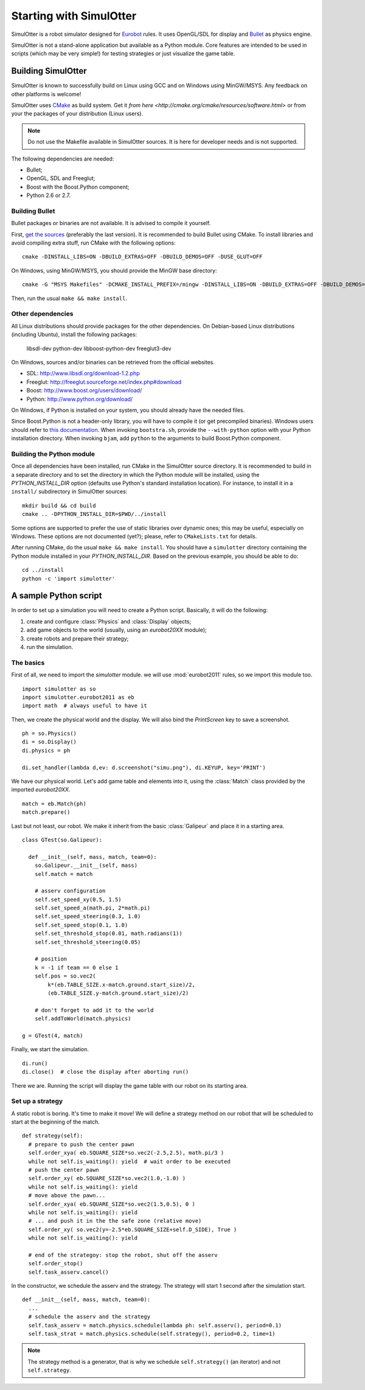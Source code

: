 
Starting with SimulOtter
========================

SimulOtter is a robot simulator designed for `Eurobot
<http://www.eurobot.org>`__ rules. It uses OpenGL/SDL for display and `Bullet
<http://www.bulletphysics.com>`__ as physics engine.

SimulOtter is not a stand-alone application but available as a Python module.
Core features are intended to be used in scripts (which may be very simple!)
for testing strategies or just visualize the game table.


Building SimulOtter
-------------------

SimulOtter is known to successfully build on Linux using GCC and on Windows
using MinGW/MSYS. Any feedback on other platforms is welcome!

SimulOtter uses `CMake <http://cmake.org>`_ as build system.
Get it `from here <http://cmake.org/cmake/resources/software.html>` or from
your the packages of your distribution (Linux users).

.. note::
  Do not use the Makefile available in SimulOtter sources. It is here for
  developer needs and is not supported.

The following dependencies are needed:

- Bullet;
- OpenGL, SDL and Freeglut;
- Boost with the Boost.Python component;
- Python 2.6 or 2.7.


Building Bullet
~~~~~~~~~~~~~~~

Bullet packages or binaries are not available.
It is advised to compile it yourself.

First, `get the sources <http://code.google.com/p/bullet/downloads/list>`__
(preferably the last version). It is recommended to build Bullet using CMake.
To install libraries and avoid compiling extra stuff, run CMake with the
following options::

  cmake -DINSTALL_LIBS=ON -DBUILD_EXTRAS=OFF -DBUILD_DEMOS=OFF -DUSE_GLUT=OFF

On Windows, using MinGW/MSYS, you should provide the MinGW base directory::

  cmake -G "MSYS Makefiles" -DCMAKE_INSTALL_PREFIX=/mingw -DINSTALL_LIBS=ON -DBUILD_EXTRAS=OFF -DBUILD_DEMOS=OFF -DUSE_GLUT=OFF

Then, run the usual ``make && make install``.


Other dependencies
~~~~~~~~~~~~~~~~~~

All Linux distributions should provide packages for the other dependencies.
On Debian-based Linux distributions (including Ubuntu), install the following packages:

  libsdl-dev python-dev libboost-python-dev freeglut3-dev

On Windows, sources and/or binaries can be retrieved from the official websites.

- SDL: http://www.libsdl.org/download-1.2.php
- Freeglut: http://freeglut.sourceforge.net/index.php#download
- Boost: http://www.boost.org/users/download/
- Python: http://www.python.org/download/

On Windows, if Python is installed on your system, you should already have the needed files.

Since Boost.Python is not a header-only library, you will have to compile it
(or get precompiled binaries). Windows users should refer to `this
documentation <http://www.boost.org/doc/libs/release/more/getting_started/windows.html>`__.
When invoking ``bootstra.sh``, provide the ``--with-python``
option with your Python installation directory. When invoking ``bjam``, add
``python`` to the arguments to build Boost.Python component.


Building the Python module
~~~~~~~~~~~~~~~~~~~~~~~~~~

Once all dependencies have been installed, run CMake in the SimulOtter source directory.
It is recommended to build in a separate directory and to set the directory in
which the Python module will be installed, using the *PYTHON_INSTALL_DIR*
option (defaults use Python's standard installation location). For instance, to
install it in a ``install/`` subdirectory in SimulOtter sources::

  mkdir build && cd build
  cmake .. -DPYTHON_INSTALL_DIR=$PWD/../install

Some options are supported to prefer the use of static libraries over dynamic
ones; this may be useful, especially on Windows. These options are not
documented (yet?); please, refer to ``CMakeLists.txt`` for details.

After running CMake, do the usual ``make && make install``.
You should have a ``simulotter`` directory containing the Python module
installed in your *PYTHON_INSTALL_DIR*.
Based on the previous example, you should be able to do::

  cd ../install
  python -c 'import simulotter'


A sample Python script
----------------------

In order to set up a simulation you will need to create a Python script.
Basically, it will do the following:

1. create and configure :class:`Physics` and :class:`Display` objects;
#. add game objects to the world (usually, using an `eurobot20XX` module);
#. create robots and prepare their strategy;
#. run the simulation.


The basics
~~~~~~~~~~

First of all, we need to import the `simulotter` module. we will use
:mod:`eurobot2011` rules, so we import this module too. ::

  import simulotter as so
  import simulotter.eurobot2011 as eb
  import math  # always useful to have it

Then, we create the physical world and the display.
We will also bind the *PrintScreen* key to save a screenshot. ::

  ph = so.Physics()
  di = so.Display()
  di.physics = ph
  
  di.set_handler(lambda d,ev: d.screenshot("simu.png"), di.KEYUP, key='PRINT')

We have our physical world. Let's add game table and elements into it, using
the :class:`Match` class provided by the imported `eurobot20XX`. ::

  match = eb.Match(ph)
  match.prepare()


Last but not least, our robot. We make it inherit from the basic
:class:`Galipeur` and place it in a starting area. ::

  class GTest(so.Galipeur):

    def __init__(self, mass, match, team=0):
      so.Galipeur.__init__(self, mass)
      self.match = match

      # asserv configuration
      self.set_speed_xy(0.5, 1.5)
      self.set_speed_a(math.pi, 2*math.pi)
      self.set_speed_steering(0.3, 1.0)
      self.set_speed_stop(0.1, 1.0)
      self.set_threshold_stop(0.01, math.radians(1))
      self.set_threshold_steering(0.05)

      # position
      k = -1 if team == 0 else 1
      self.pos = so.vec2(
          k*(eb.TABLE_SIZE.x-match.ground.start_size)/2,
          (eb.TABLE_SIZE.y-match.ground.start_size)/2)

      # don't forget to add it to the world
      self.addToWorld(match.physics)

  g = GTest(4, match)

Finally, we start the simulation. ::

  di.run()
  di.close()  # close the display after aborting run()


There we are. Running the script will display the game table with our robot on
its starting area.


Set up a strategy
~~~~~~~~~~~~~~~~~

A static robot is boring. It's time to make it move!
We will define a strategy method on our robot that will be scheduled to start
at the beginning of the match. ::

  def strategy(self):
    # prepare to push the center pawn
    self.order_xya( eb.SQUARE_SIZE*so.vec2(-2.5,2.5), math.pi/3 )
    while not self.is_waiting(): yield  # wait order to be executed
    # push the center pawn
    self.order_xy( eb.SQUARE_SIZE*so.vec2(1.0,-1.0) )
    while not self.is_waiting(): yield
    # move above the pawn...
    self.order_xya( eb.SQUARE_SIZE*so.vec2(1.5,0.5), 0 )
    while not self.is_waiting(): yield
    # ... and push it in the the safe zone (relative move)
    self.order_xy( so.vec2(y=-2.5*eb.SQUARE_SIZE+self.D_SIDE), True )
    while not self.is_waiting(): yield

    # end of the strategoy: stop the robot, shut off the asserv
    self.order_stop()
    self.task_asserv.cancel()

In the constructor, we schedule the asserv and the strategy.
The strategy will start 1 second after the simulation start. ::

  def __init__(self, mass, match, team=0):
    ...
    # schedule the asserv and the strategy
    self.task_asserv = match.physics.schedule(lambda ph: self.asserv(), period=0.1)
    self.task_strat = match.physics.schedule(self.strategy(), period=0.2, time=1)

.. note::
  The strategy method is a generator, that is why we schedule
  ``self.strategy()`` (an iterator) and not ``self.strategy``.

